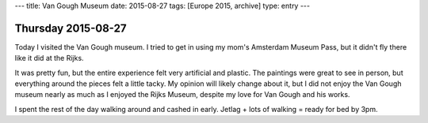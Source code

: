 ---
title: Van Gough Museum
date: 2015-08-27
tags: [Europe 2015, archive]
type: entry
---

Thursday 2015-08-27
===================

Today I visited the Van Gough museum. I tried to get in using my mom's
Amsterdam Museum Pass, but it didn't fly there like it did at the Rijks. 

It was pretty fun, but the entire experience felt very artificial and plastic.
The paintings were great to see in person, but everything around the pieces
felt a little tacky. My opinion will likely change about it, but I did not
enjoy the Van Gough museum nearly as much as I enjoyed the Rijks Museum,
despite my love for Van Gough and his works. 

I spent the rest of the day walking around and cashed in early. Jetlag + lots
of walking = ready for bed by 3pm. 
